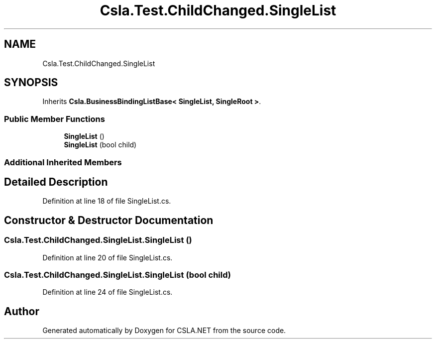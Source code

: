 .TH "Csla.Test.ChildChanged.SingleList" 3 "Wed Jul 21 2021" "Version 5.4.2" "CSLA.NET" \" -*- nroff -*-
.ad l
.nh
.SH NAME
Csla.Test.ChildChanged.SingleList
.SH SYNOPSIS
.br
.PP
.PP
Inherits \fBCsla\&.BusinessBindingListBase< SingleList, SingleRoot >\fP\&.
.SS "Public Member Functions"

.in +1c
.ti -1c
.RI "\fBSingleList\fP ()"
.br
.ti -1c
.RI "\fBSingleList\fP (bool child)"
.br
.in -1c
.SS "Additional Inherited Members"
.SH "Detailed Description"
.PP 
Definition at line 18 of file SingleList\&.cs\&.
.SH "Constructor & Destructor Documentation"
.PP 
.SS "Csla\&.Test\&.ChildChanged\&.SingleList\&.SingleList ()"

.PP
Definition at line 20 of file SingleList\&.cs\&.
.SS "Csla\&.Test\&.ChildChanged\&.SingleList\&.SingleList (bool child)"

.PP
Definition at line 24 of file SingleList\&.cs\&.

.SH "Author"
.PP 
Generated automatically by Doxygen for CSLA\&.NET from the source code\&.
